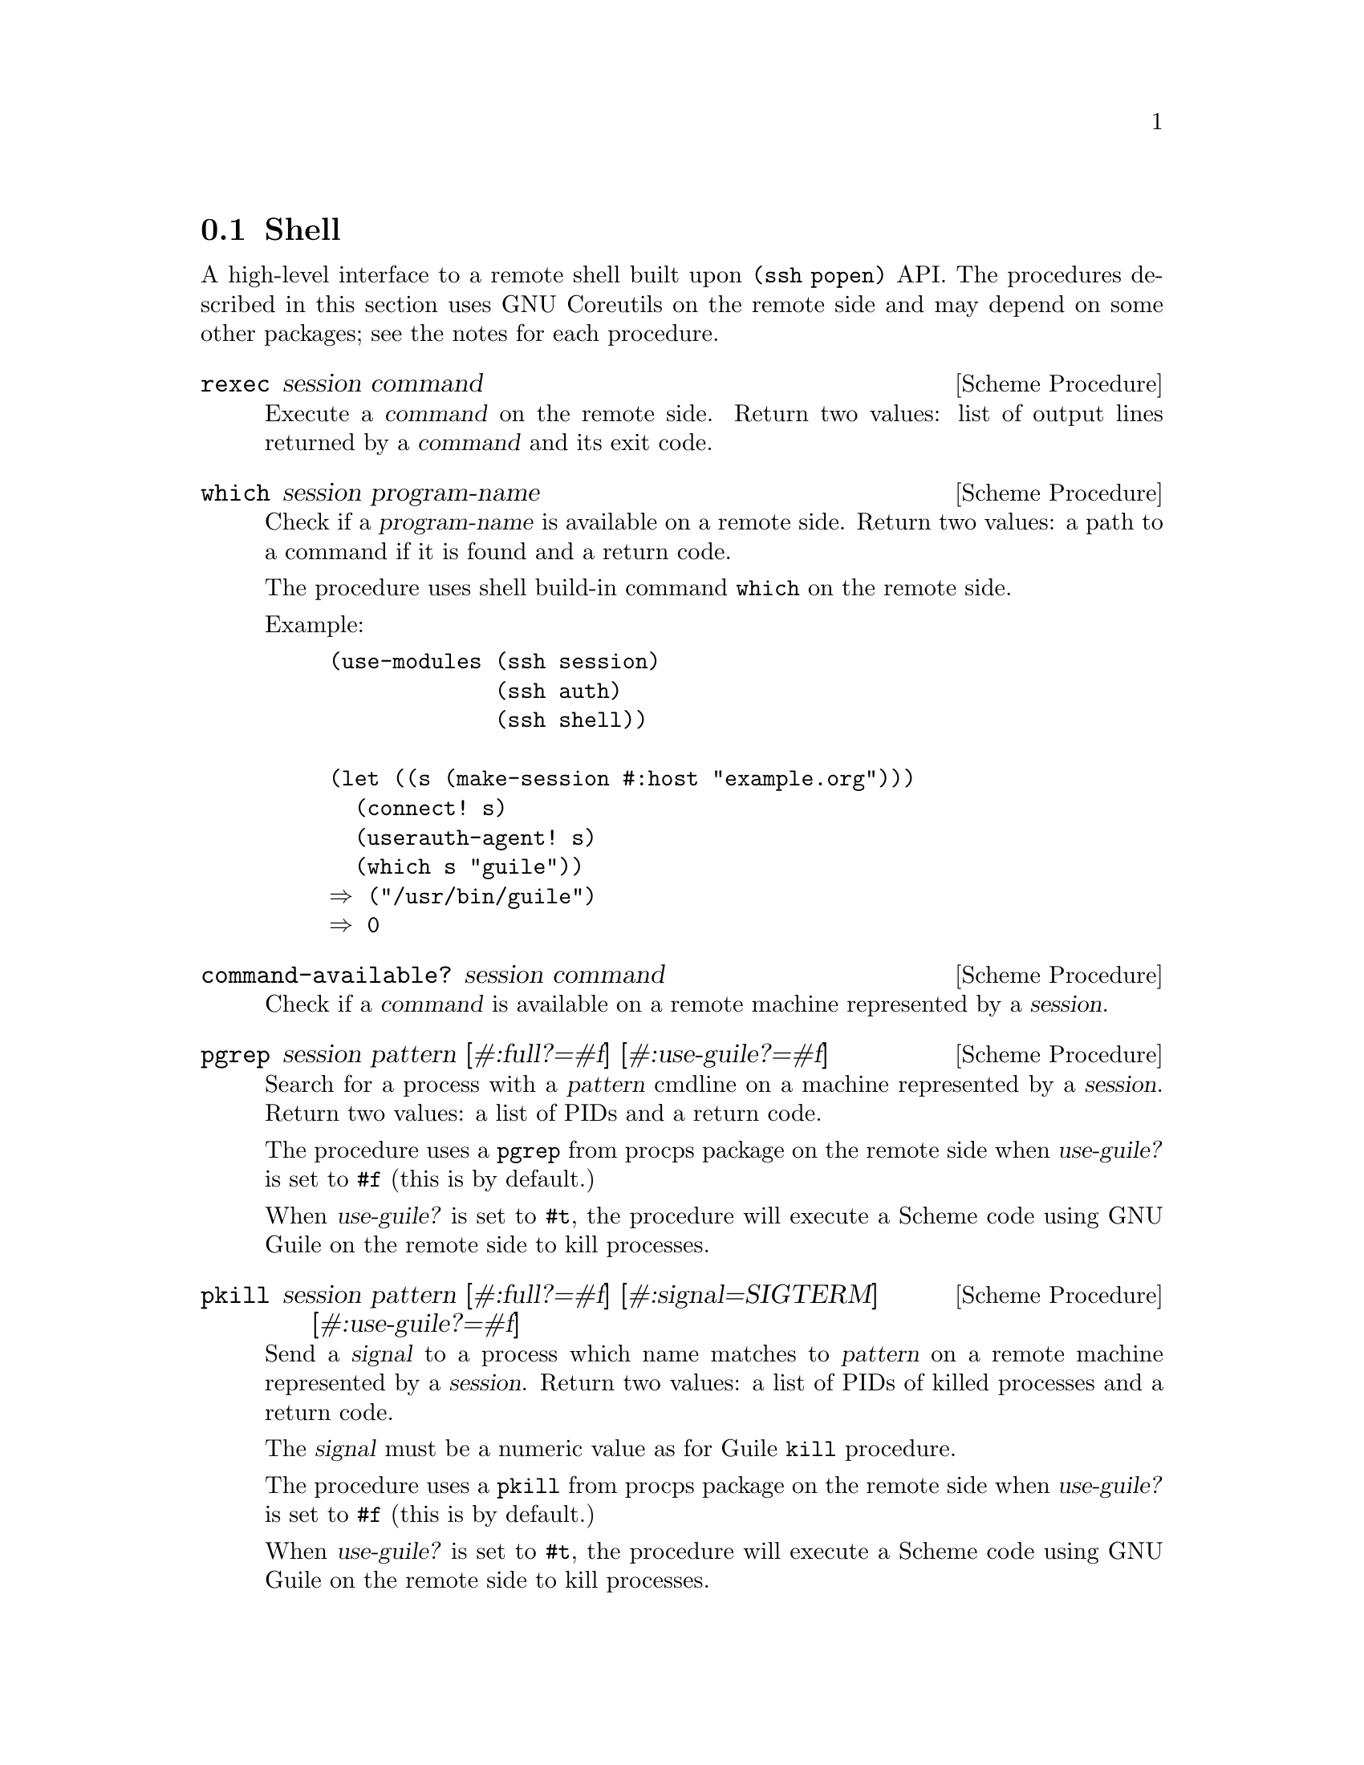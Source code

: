 @c -*-texinfo-*-
@c This file is part of Guile-SSH Reference Manual.
@c Copyright (C) 2017 Artyom V. Poptsov
@c See the file guile-ssh.texi for copying conditions.

@node Shell
@section Shell

@cindex secure shell

A high-level interface to a remote shell built upon @code{(ssh popen)} API.
The procedures described in this section uses GNU Coreutils on the remote side
and may depend on some other packages; see the notes for each procedure.

@deffn {Scheme Procedure} rexec session command
Execute a @var{command} on the remote side.  Return two values: list of output
lines returned by a @var{command} and its exit code.
@end deffn

@deffn {Scheme Procedure} which session program-name
Check if a @var{program-name} is available on a remote side.  Return two
values: a path to a command if it is found and a return code.

The procedure uses shell build-in command @command{which} on the remote side.

Example:

@lisp
(use-modules (ssh session)
             (ssh auth)
             (ssh shell))

(let ((s (make-session #:host "example.org")))
  (connect! s)
  (userauth-agent! s)
  (which s "guile"))
@result{} ("/usr/bin/guile")
@result{} 0
@end lisp

@end deffn

@deffn {Scheme Procedure} command-available? session command
Check if a @var{command} is available on a remote machine represented by a
@var{session}.
@end deffn

@deffn {Scheme Procedure} pgrep session pattern @
               [#:full?=#f] @
               [#:use-guile?=#f]
Search for a process with a @var{pattern} cmdline on a machine represented by
a @var{session}.  Return two values: a list of PIDs and a return code.

The procedure uses a @command{pgrep} from procps package on the remote side
when @var{use-guile?} is set to @code{#f} (this is by default.)

When @var{use-guile?} is set to @code{#t}, the procedure will execute a Scheme
code using GNU Guile on the remote side to kill processes.

@end deffn

@deffn {Scheme Procedure} pkill session pattern @
               [#:full?=#f] @
               [#:signal=SIGTERM] @
               [#:use-guile?=#f]

Send a @var{signal} to a process which name matches to @var{pattern} on a
remote machine represented by a @var{session}. Return two values: a list of
PIDs of killed processes and a return code.

The @var{signal} must be a numeric value as for Guile @code{kill} procedure.

The procedure uses a @command{pkill} from procps package on the remote side
when @var{use-guile?} is set to @code{#f} (this is by default.)

When @var{use-guile?} is set to @code{#t}, the procedure will execute a Scheme
code using GNU Guile on the remote side to kill processes.
@end deffn

@deffn {Scheme Procedure} loadavg session
Get average load of a host using a @var{session}.  Return a list of five
elements as described in proc(5) man page.

Example:

@lisp
(use-modules (ssh session)
             (ssh auth)
             (ssh shell))

(let ((s (make-session #:host "example.org")))
  (connect! s)
  (userauth-agent! s)
  (loadavg s))
@result{} ("0.01" "0.05" "0.10" "4/1927" "242011")
@end lisp

@end deffn
